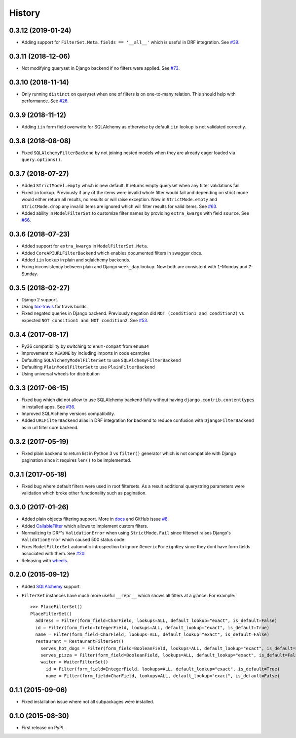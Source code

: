 .. :changelog:

History
-------

0.3.12 (2019-01-24)
~~~~~~~~~~~~~~~~~~~

* Adding support for ``FilterSet.Meta.fields == '__all__'`` which is useful in DRF integration.
  See `#39 <https://github.com/miki725/django-url-filter/pull/39>`_.

0.3.11 (2018-12-06)
~~~~~~~~~~~~~~~~~~~

* Not modifying queryset in Django backend if no filters were applied.
  See `#73 <https://github.com/miki725/django-url-filter/pull/73>`_.

0.3.10 (2018-11-14)
~~~~~~~~~~~~~~~~~~~

* Only running ``distinct`` on queryset when one of filters is on one-to-many relation.
  This should help with performance.
  See `#26 <https://github.com/miki725/django-url-filter/issues/26>`_.

0.3.9 (2018-11-12)
~~~~~~~~~~~~~~~~~~

* Adding ``iin`` form field overwrite for SQLAlchemy as otherwise by default
  ``iin`` lookup is not validated correctly.

0.3.8 (2018-08-08)
~~~~~~~~~~~~~~~~~~

* Fixed ``SQLAlchemyFilterBackend`` by not joining nested models
  when they are already eager loaded via ``query.options()``.

0.3.7 (2018-07-27)
~~~~~~~~~~~~~~~~~~

* Added ``StrictModel.empty`` which is new default.
  It returns empty queryset when any filter validations fail.
* Fixed ``in`` lookup. Previously if any of the items were invalid
  whole filter would fail and depending on strict mode would
  either return all results, no results or will raise exception.
  Now in ``StrictMode.empty`` and ``StrictMode.drop`` any invalid
  items are ignored which will filter results for valid items.
  See `#63 <https://github.com/miki725/django-url-filter/issues/64>`_.
* Added ability in ``ModelFilterSet`` to customize filter names
  by providing ``extra_kwargs`` with field ``source``.
  See `#66 <https://github.com/miki725/django-url-filter/issues/66>`_.

0.3.6 (2018-07-23)
~~~~~~~~~~~~~~~~~~

* Added support for ``extra_kwargs`` in ``ModelFilterSet.Meta``.
* Added ``CoreAPIURLFilterBackend`` which enables documented filters in swagger docs.
* Added ``iin`` lookup in plain and sqlalchemy backends.
* Fixing inconsistency between plain and Django ``week_day`` lookup.
  Now both are consistent with ``1``-Monday and ``7``-Sunday.

0.3.5 (2018-02-27)
~~~~~~~~~~~~~~~~~~

* Django 2 support.
* Using `tox-travis <https://github.com/tox-dev/tox-travis>`_ for travis builds.
* Fixed negated queries in Django backend.
  Previously negation did ``NOT (condition1 and condition2)`` vs expected
  ``NOT condition1 and NOT condition2``.
  See `#53 <https://github.com/miki725/django-url-filter/issues/53>`_.

0.3.4 (2017-08-17)
~~~~~~~~~~~~~~~~~~

* Py36 compatibility by switching to ``enum-compat`` from ``enum34``
* Improvement to ``README`` by including imports in code examples
* Defaulting ``SQLAlchemyModelFilterSet`` to use ``SQLAlchemyFilterBackend``
* Defaulting ``PlainModelFilterSet`` to use ``PlainFilterBackend``
* Using universal wheels for distribution

0.3.3 (2017-06-15)
~~~~~~~~~~~~~~~~~~

* Fixed bug which did not allow to use SQLAlchemy backend fully
  without having ``django.contrib.contenttypes`` in installed apps.
  See `#36 <https://github.com/miki725/django-url-filter/issues/36>`_.
* Improved SQLAlchemy versions compatibility.
* Added ``URLFilterBackend`` alias in DRF integration for backend to reduce
  confusion with ``DjangoFilterBackend`` as in url filter core backend.

0.3.2 (2017-05-19)
~~~~~~~~~~~~~~~~~~

* Fixed plain backend to return list in Python 3 vs ``filter()`` generator
  which is not compatible with Django pagination since it requires ``len()``
  to be implemented.

0.3.1 (2017-05-18)
~~~~~~~~~~~~~~~~~~

* Fixed bug where default filters were used in root filtersets.
  As a result additional querystring parameters were validation which
  broke other functionality such as pagination.

0.3.0 (2017-01-26)
~~~~~~~~~~~~~~~~~~

* Added plain objects filtering support.
  More in `docs <https://django-url-filter.readthedocs.io/en/latest/usage.html#plain-filtering>`_
  and GitHub issue `#8 <https://github.com/miki725/django-url-filter/issues/8>`_.
* Added `CallableFilter <https://django-url-filter.readthedocs.io/en/latest/api/url_filter.filters.html#url_filter.filters.CallableFilter>`_ which allows to implement custom filters.
* Normalizing to DRF's ``ValidationError`` when using ``StrictMode.Fail``
  since filterset raises Django's ``ValidationError`` which caused 500 status code.
* Fixes ``ModelFilterSet`` automatic introspection to ignore ``GenericForeignKey``
  since they dont have form fields associated with them.
  See `#20 <https://github.com/miki725/django-url-filter/issues/20>`_.
* Releasing with `wheels <http://pythonwheels.com/>`_.

0.2.0 (2015-09-12)
~~~~~~~~~~~~~~~~~~

* Added `SQLAlchemy <http://www.sqlalchemy.org/>`_ support.
* ``FilterSet`` instances have much more useful ``__repr__`` which
  shows all filters at a glance. For example::

    >>> PlaceFilterSet()
    PlaceFilterSet()
      address = Filter(form_field=CharField, lookups=ALL, default_lookup="exact", is_default=False)
      id = Filter(form_field=IntegerField, lookups=ALL, default_lookup="exact", is_default=True)
      name = Filter(form_field=CharField, lookups=ALL, default_lookup="exact", is_default=False)
      restaurant = RestaurantFilterSet()
        serves_hot_dogs = Filter(form_field=BooleanField, lookups=ALL, default_lookup="exact", is_default=False)
        serves_pizza = Filter(form_field=BooleanField, lookups=ALL, default_lookup="exact", is_default=False)
        waiter = WaiterFilterSet()
          id = Filter(form_field=IntegerField, lookups=ALL, default_lookup="exact", is_default=True)
          name = Filter(form_field=CharField, lookups=ALL, default_lookup="exact", is_default=False)

0.1.1 (2015-09-06)
~~~~~~~~~~~~~~~~~~

* Fixed installation issue where not all subpackages were installed.

0.1.0 (2015-08-30)
~~~~~~~~~~~~~~~~~~

* First release on PyPI.
